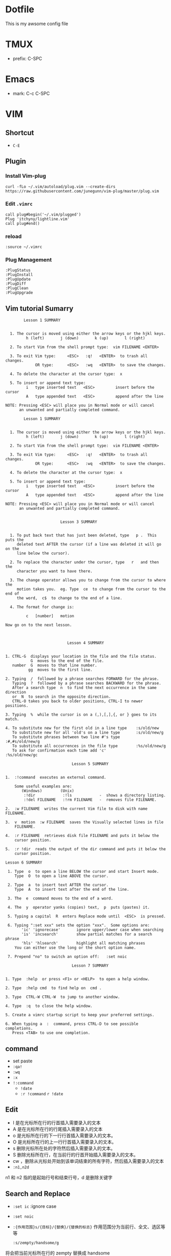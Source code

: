 * Dotfile
This is my awsome config file

* TMUX
- prefix: C-SPC 

* Emacs
- mark: C-c C-SPC

* VIM
** Shortcut
- =C-E=
** Plugin
*** Install Vim-plug 

#+begin_example
curl -fLo ~/.vim/autoload/plug.vim --create-dirs https://raw.githubusercontent.com/junegunn/vim-plug/master/plug.vim
#+end_example
*** Edit =.vimrc=
#+begin_example
call plug#begin('~/.vim/plugged')
Plug 'itchyny/lightline.vim'
call plug#end()
#+end_example

*** reload
#+begin_example
:source ~/.vimrc
#+end_example
*** Plug Management
#+begin_example
:PlugStatus
:PlugInstall
:PlugUpdate
:PlugDiff
:PlugClean
:PlugUpgrade
#+end_example

** Vim tutorial Sumarry

#+begin_example
        Lesson 1 SUMMARY


  1. The cursor is moved using either the arrow keys or the hjkl keys.
         h (left)       j (down)       k (up)       l (right)

  2. To start Vim from the shell prompt type:  vim FILENAME <ENTER>

  3. To exit Vim type:     <ESC>   :q!   <ENTER>  to trash all changes.
             OR type:      <ESC>   :wq   <ENTER>  to save the changes.

  4. To delete the character at the cursor type:  x

  5. To insert or append text type:
         i   type inserted text   <ESC>         insert before the cursor
         A   type appended text   <ESC>         append after the line

NOTE: Pressing <ESC> will place you in Normal mode or will cancel
      an unwanted and partially completed command.
#+end_example


#+begin_example
        Lesson 1 SUMMARY


  1. The cursor is moved using either the arrow keys or the hjkl keys.
         h (left)       j (down)       k (up)       l (right)

  2. To start Vim from the shell prompt type:  vim FILENAME <ENTER>

  3. To exit Vim type:     <ESC>   :q!   <ENTER>  to trash all changes.
             OR type:      <ESC>   :wq   <ENTER>  to save the changes.

  4. To delete the character at the cursor type:  x

  5. To insert or append text type:
         i   type inserted text   <ESC>         insert before the cursor
         A   type appended text   <ESC>         append after the line

NOTE: Pressing <ESC> will place you in Normal mode or will cancel
      an unwanted and partially completed command.

#+end_example

#+begin_example
                        Lesson 3 SUMMARY


  1. To put back text that has just been deleted, type   p .  This puts the
     deleted text AFTER the cursor (if a line was deleted it will go on the
     line below the cursor).

  2. To replace the character under the cursor, type   r   and then the
     character you want to have there.

  3. The change operator allows you to change from the cursor to where the
     motion takes you.  eg. Type  ce  to change from the cursor to the end of
     the word,  c$  to change to the end of a line.

  4. The format for change is:

         c   [number]   motion

Now go on to the next lesson.


#+end_example


#+begin_example
                             Lesson 4 SUMMARY


  1. CTRL-G  displays your location in the file and the file status.
             G  moves to the end of the file.
     number  G  moves to that line number.
            gg  moves to the first line.

  2. Typing  /  followed by a phrase searches FORWARD for the phrase.
     Typing  ?  followed by a phrase searches BACKWARD for the phrase.
     After a search type  n  to find the next occurrence in the same direction
     or  N  to search in the opposite direction.
     CTRL-O takes you back to older positions, CTRL-I to newer positions.

  3. Typing  %  while the cursor is on a (,),[,],{, or } goes to its match.

  4. To substitute new for the first old in a line type    :s/old/new
     To substitute new for all 'old's on a line type       :s/old/new/g
     To substitute phrases between two line #'s type       :#,#s/old/new/g
     To substitute all occurrences in the file type        :%s/old/new/g
     To ask for confirmation each time add 'c'             :%s/old/new/gc
#+end_example

#+begin_example
                               Lesson 5 SUMMARY


  1.  :!command  executes an external command.

      Some useful examples are:
         (Windows)        (Unix)
          :!dir            :!ls            -  shows a directory listing.
          :!del FILENAME   :!rm FILENAME   -  removes file FILENAME.

  2.  :w FILENAME  writes the current Vim file to disk with name FILENAME.

  3.  v  motion  :w FILENAME  saves the Visually selected lines in file
      FILENAME.

  4.  :r FILENAME  retrieves disk file FILENAME and puts it below the
      cursor position.

  5.  :r !dir  reads the output of the dir command and puts it below the
      cursor position.
#+end_example

#+begin_example
 Lesson 6 SUMMARY

  1. Type  o  to open a line BELOW the cursor and start Insert mode.
     Type  O  to open a line ABOVE the cursor.

  2. Type  a  to insert text AFTER the cursor.
     Type  A  to insert text after the end of the line.

  3. The  e  command moves to the end of a word.

  4. The  y  operator yanks (copies) text,  p  puts (pastes) it.

  5. Typing a capital  R  enters Replace mode until  <ESC>  is pressed.

  6. Typing ":set xxx" sets the option "xxx".  Some options are:
        'ic' 'ignorecase'       ignore upper/lower case when searching
        'is' 'incsearch'        show partial matches for a search phrase
        'hls' 'hlsearch'        highlight all matching phrases
     You can either use the long or the short option name.

  7. Prepend "no" to switch an option off:   :set noic
#+end_example

#+begin_example
                               Lesson 7 SUMMARY


  1. Type  :help  or press <F1> or <HELP>  to open a help window.

  2. Type  :help cmd  to find help on  cmd .

  3. Type  CTRL-W CTRL-W  to jump to another window.

  4. Type  :q  to close the help window.

  5. Create a vimrc startup script to keep your preferred settings.

  6. When typing a  :  command, press CTRL-D to see possible completions.
     Press <TAB> to use one completion.
#+end_example

** command
- set paste
- =:qa!=
- =:wq=
- =:x=
- =!:command=
  - =!date=
  - =:r !command=
    =r !date=

** Edit
- I 是在光标所在行的行首插入需要录入的文本
- A 是在光标所在行的行尾插入需要录入的文本
- o 是光标所在行的下一行行首插入需要录入的文本。
- O 是光标所在行的上一行行首插入需要录入的文本。
- s 删除光标所在处的字符然后插入需要录入的文本。
- S 删除光标所在行，在当前行的行首开始插入需要录入的文本。
- cw ，删除从光标处开始到该单词结束的所有字符，然后插入需要录入的文本
- =:n1,n2d=
n1 和 n2 指的是起始行号和结束行号，d 是删除关键字
** Search and Replace
- =:set ic= :ignore case
- =:set noic=
- =:{作用范围}s/{目标}/{替换}/{替换的标志}=
  作用范围分为当前行、全文、选区等等
  #+begin_example
  :s/zempty/handsome/g
  #+end_example
将会把当前光标所在行的 zempty 替换成 handsome

#+begin_example
:%s/zempty/handsome/g
#+end_example
将会把全文中的 zempty 替换成 handsome

#+begin_example
:n1,n2s/zempty/handsome/g
#+end_example
- =:'<,'>s/zempty/handsome/g=: Visual mode
- =:%s/zempty/handsome/i=
i 表示大小写不敏感查找，I 表示大小写敏感：
- c 表示需要确认
#+begin_example
:%s/zempty/handsome/gc
#+end_example

** split
- =vim -On file1 file2 ...=: horizental
- =vim -on file1 file2 ...=: vertical
- C+W s: vertical
- C+W v: horizontal
- =:sp file=: vertical split files
- =:vsp file=: horizental split files
** Switch Window  
- C+W c/q: close current window
作用范围分为当前行、全文、选区等等- C+w h
- C+w l
** file
- =:w file=
- =:ls=: list file
- =:bn=: switch file
- =:e file=: open another file
- =:e!=  :放弃对文件的所有修改，恢复文件到上次保存的位置。
- =:saveas file=: save to another file
- =bn/bp=: switch file

** netrw - the unloved directory browser
- =:Explore= : opens netrw in the current window
- =:Sexplore=: opens netrw in a horizontal split
- =:Vexplore=: opens netrw in a vertical split

* Reference
- spacemacs
- https://github.com/yasunori1211/dotfiles.git
- [[ontacts.google.com/contact/3a07d5b20df1b500?hl=zh_CN&edit=true][精通 VIM ，此文就够了]]
